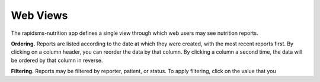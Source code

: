 =========
Web Views
=========

The rapidsms-nutrition app defines a single view through which web users may
see nutrition reports.

**Ordering.** Reports are listed according to the date at which they were
created, with the most recent reports first. By clicking on a column header,
you can reorder the data by that column. By clicking a column a second time,
the data will be ordered by that column in reverse.

**Filtering.** Reports may be filtered by reporter, patient, or status. To
apply filtering, click on the value that you
